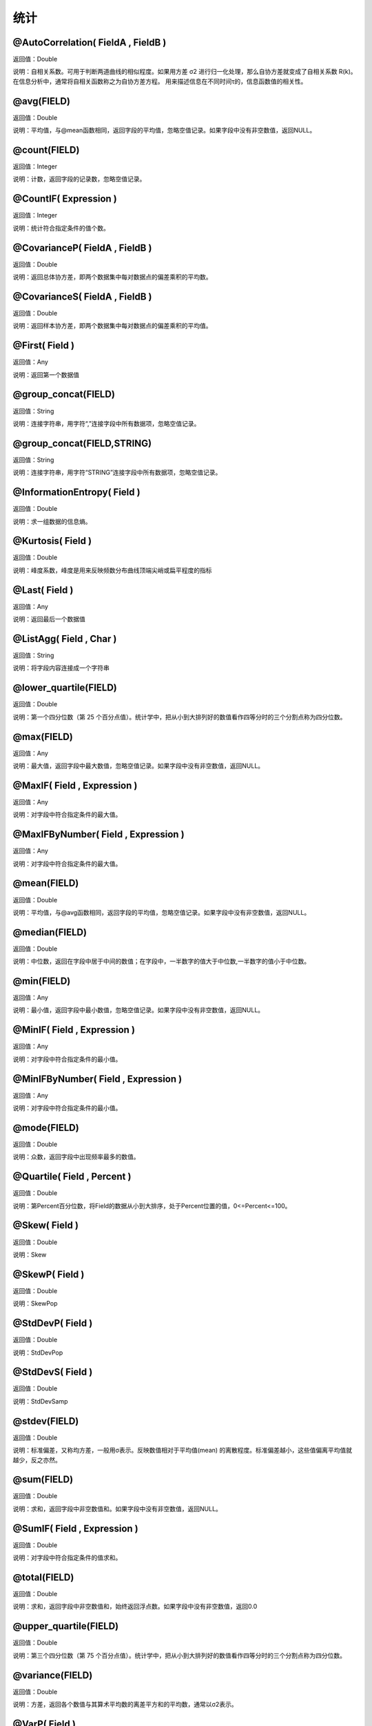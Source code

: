 .. _TongJi:
统计
======================

@AutoCorrelation( FieldA , FieldB )
~~~~~~~~~~~~~~~~~~
返回值：Double

说明：自相关系数。可用于判断两道曲线的相似程度。如果用方差 σ2 进行归一化处理，那么自协方差就变成了自相关系数 R(k)。在信息分析中，通常将自相关函数称之为自协方差方程。 用来描述信息在不同时间τ的，信息函数值的相关性。

@avg(FIELD)
~~~~~~~~~~~~~~~~~~
返回值：Double

说明：平均值，与@mean函数相同，返回字段的平均值，忽略空值记录。如果字段中没有非空数值，返回NULL。

@count(FIELD)
~~~~~~~~~~~~~~~~~~
返回值：Integer

说明：计数，返回字段的记录数，忽略空值记录。

@CountIF( Expression )
~~~~~~~~~~~~~~~~~~
返回值：Integer

说明：统计符合指定条件的值个数。

@CovarianceP( FieldA , FieldB )
~~~~~~~~~~~~~~~~~~
返回值：Double

说明：返回总体协方差，即两个数据集中每对数据点的偏差乘积的平均数。

@CovarianceS( FieldA , FieldB )
~~~~~~~~~~~~~~~~~~
返回值：Double

说明：返回样本协方差，即两个数据集中每对数据点的偏差乘积的平均值。

@First( Field )
~~~~~~~~~~~~~~~~~~
返回值：Any

说明：返回第一个数据值

@group_concat(FIELD)
~~~~~~~~~~~~~~~~~~
返回值：String

说明：连接字符串，用字符“,”连接字段中所有数据项，忽略空值记录。

@group_concat(FIELD,STRING)
~~~~~~~~~~~~~~~~~~
返回值：String

说明：连接字符串，用字符“STRING”连接字段中所有数据项，忽略空值记录。

@InformationEntropy( Field )
~~~~~~~~~~~~~~~~~~
返回值：Double

说明：求一组数据的信息熵。

@Kurtosis( Field )
~~~~~~~~~~~~~~~~~~
返回值：Double

说明：峰度系数，峰度是用来反映频数分布曲线顶端尖峭或扁平程度的指标

@Last( Field )
~~~~~~~~~~~~~~~~~~
返回值：Any

说明：返回最后一个数据值

@ListAgg( Field , Char )
~~~~~~~~~~~~~~~~~~
返回值：String

说明：将字段内容连接成一个字符串

@lower_quartile(FIELD)
~~~~~~~~~~~~~~~~~~
返回值：Double

说明：第一个四分位数（第 25 个百分点值）。统计学中，把从小到大排列好的数值看作四等分时的三个分割点称为四分位数。

@max(FIELD)
~~~~~~~~~~~~~~~~~~
返回值：Any

说明：最大值，返回字段中最大数值，忽略空值记录。如果字段中没有非空数值，返回NULL。

@MaxIF( Field , Expression )
~~~~~~~~~~~~~~~~~~
返回值：Any

说明：对字段中符合指定条件的最大值。

@MaxIFByNumber( Field , Expression )
~~~~~~~~~~~~~~~~~~
返回值：Any

说明：对字段中符合指定条件的最大值。

@mean(FIELD)
~~~~~~~~~~~~~~~~~~
返回值：Double

说明：平均值，与@avg函数相同，返回字段的平均值，忽略空值记录。如果字段中没有非空数值，返回NULL。

@median(FIELD)
~~~~~~~~~~~~~~~~~~
返回值：Double

说明：中位数，返回在字段中居于中间的数值；在字段中，一半数字的值大于中位数,一半数字的值小于中位数。

@min(FIELD)
~~~~~~~~~~~~~~~~~~
返回值：Any

说明：最小值，返回字段中最小数值，忽略空值记录。如果字段中没有非空数值，返回NULL。

@MinIF( Field , Expression )
~~~~~~~~~~~~~~~~~~
返回值：Any

说明：对字段中符合指定条件的最小值。

@MinIFByNumber( Field , Expression )
~~~~~~~~~~~~~~~~~~
返回值：Any

说明：对字段中符合指定条件的最小值。

@mode(FIELD)
~~~~~~~~~~~~~~~~~~
返回值：Double

说明：众数，返回字段中出现频率最多的数值。

@Quartile( Field , Percent )
~~~~~~~~~~~~~~~~~~
返回值：Double

说明：第Percent百分位数，将Field的数据从小到大排序，处于Percent位置的值，0<=Percent<=100。

@Skew( Field )
~~~~~~~~~~~~~~~~~~
返回值：Double

说明：Skew

@SkewP( Field )
~~~~~~~~~~~~~~~~~~
返回值：Double

说明：SkewPop

@StdDevP( Field )
~~~~~~~~~~~~~~~~~~
返回值：Double

说明：StdDevPop

@StdDevS( Field )
~~~~~~~~~~~~~~~~~~
返回值：Double

说明：StdDevSamp

@stdev(FIELD)
~~~~~~~~~~~~~~~~~~
返回值：Double

说明：标准偏差，又称均方差，一般用σ表示。反映数值相对于平均值(mean) 的离散程度。标准偏差越小，这些值偏离平均值就越少，反之亦然。

@sum(FIELD)
~~~~~~~~~~~~~~~~~~
返回值：Double

说明：求和，返回字段中非空数值和。如果字段中没有非空数值，返回NULL。

@SumIF( Field , Expression )
~~~~~~~~~~~~~~~~~~
返回值：Double

说明：对字段中符合指定条件的值求和。

@total(FIELD)
~~~~~~~~~~~~~~~~~~
返回值：Double

说明：求和，返回字段中非空数值和，始终返回浮点数。如果字段中没有非空数值，返回0.0

@upper_quartile(FIELD)
~~~~~~~~~~~~~~~~~~
返回值：Double

说明：第三个四分位数（第 75 个百分点值）。统计学中，把从小到大排列好的数值看作四等分时的三个分割点称为四分位数。

@variance(FIELD)
~~~~~~~~~~~~~~~~~~
返回值：Double

说明：方差，返回各个数值与其算术平均数的离差平方和的平均数，通常以σ2表示。

@VarP( Field )
~~~~~~~~~~~~~~~~~~
返回值：Double

说明：VariancePop

@VarS( Field )
~~~~~~~~~~~~~~~~~~
返回值：Double

说明：VarianceSamp
